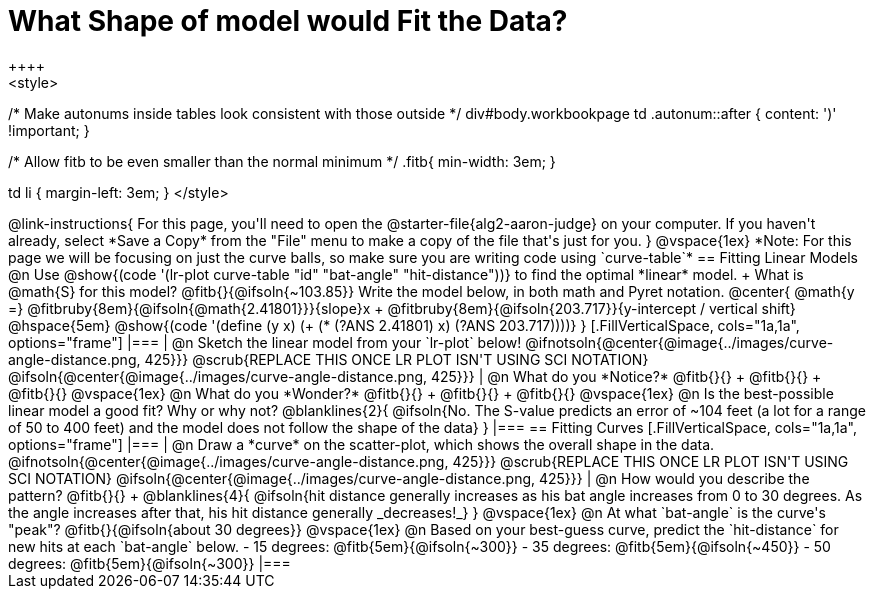 = What Shape of model would Fit the Data?
++++
<style>
/* Make autonums inside tables look consistent with those outside */
div#body.workbookpage td .autonum::after { content: ')' !important; }

/* Allow fitb to be even smaller than the normal minimum */
.fitb{ min-width: 3em; }

td li { margin-left: 3em; }
</style>
++++

@link-instructions{
For this page, you'll need to open the @starter-file{alg2-aaron-judge} on your computer. If you haven't already, select *Save a Copy* from the "File" menu to make a copy of the file that's just for you.
}

@vspace{1ex}

*Note: For this page we will be focusing on just the curve balls, so make sure you are writing code using `curve-table`*

== Fitting Linear Models

@n Use @show{(code '(lr-plot curve-table "id" "bat-angle" "hit-distance"))} to find the optimal *linear* model. +
What is @math{S} for this model? @fitb{}{@ifsoln{~103.85}}

Write the model below, in both math and Pyret notation.

@center{
 @math{y =} @fitbruby{8em}{@ifsoln{@math{2.41801}}}{slope}x + @fitbruby{8em}{@ifsoln{203.717}}{y-intercept / vertical shift} @hspace{5em} @show{(code '(define (y x) (+ (* (?ANS 2.41801) x) (?ANS 203.717))))}
}

[.FillVerticalSpace, cols="1a,1a", options="frame"]
|===
|
@n Sketch the linear model from your `lr-plot` below!

@ifnotsoln{@center{@image{../images/curve-angle-distance.png, 425}}}

@scrub{REPLACE THIS ONCE LR PLOT ISN'T USING SCI NOTATION}
@ifsoln{@center{@image{../images/curve-angle-distance.png, 425}}}

|
@n What do you *Notice?* @fitb{}{} +
@fitb{}{} +
@fitb{}{}
@vspace{1ex}

@n What do you *Wonder?* @fitb{}{} +
@fitb{}{} +
@fitb{}{}

@vspace{1ex}

@n Is the best-possible linear model a good fit? Why or why not?

@blanklines{2}{
@ifsoln{No. The S-value predicts an error of ~104 feet (a lot for a range of 50 to 400 feet) and the model does not follow the shape of the data}
}

|===



== Fitting Curves

[.FillVerticalSpace, cols="1a,1a", options="frame"]
|===
|
@n Draw a *curve* on the scatter-plot, which shows the overall shape in the data.

@ifnotsoln{@center{@image{../images/curve-angle-distance.png, 425}}}

@scrub{REPLACE THIS ONCE LR PLOT ISN'T USING SCI NOTATION}
@ifsoln{@center{@image{../images/curve-angle-distance.png, 425}}}

|
@n How would you describe the pattern? @fitb{}{} +
@blanklines{4}{
@ifsoln{hit distance generally increases as his bat angle increases from 0 to 30 degrees. As the angle increases after that, his hit distance generally _decreases!_}
}

@vspace{1ex}

@n At what `bat-angle` is the curve's "peak"? @fitb{}{@ifsoln{about 30 degrees}}

@vspace{1ex}

@n Based on your best-guess curve, predict the `hit-distance` for new hits at each `bat-angle` below.

- 15 degrees: @fitb{5em}{@ifsoln{~300}}
- 35 degrees: @fitb{5em}{@ifsoln{~450}}
- 50 degrees: @fitb{5em}{@ifsoln{~300}}

|===


